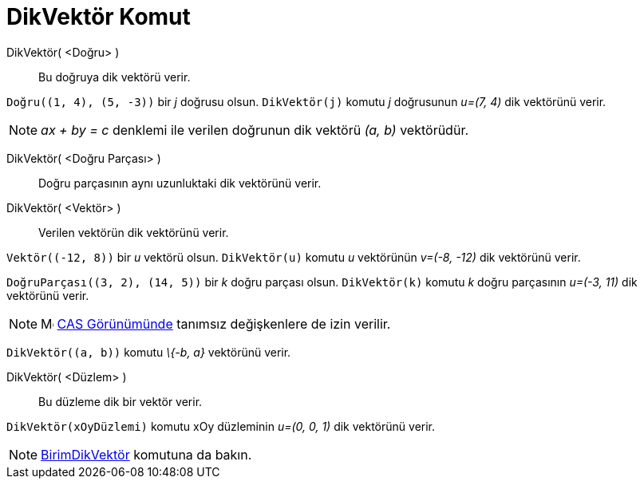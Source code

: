 = DikVektör Komut
:page-en: commands/PerpendicularVector
ifdef::env-github[:imagesdir: /tr/modules/ROOT/assets/images]

DikVektör( <Doğru> )::
  Bu doğruya dik vektörü verir.

[EXAMPLE]
====

`++Doğru((1, 4), (5, -3))++` bir _j_ doğrusu olsun. `++DikVektör(j)++` komutu _j_ doğrusunun _u=(7, 4)_ dik vektörünü
verir.

====

[NOTE]
====

_ax + by = c_ denklemi ile verilen doğrunun dik vektörü _(a, b)_ vektörüdür.

====

DikVektör( <Doğru Parçası> )::
  Doğru parçasının aynı uzunluktaki dik vektörünü verir.
DikVektör( <Vektör> )::
  Verilen vektörün dik vektörünü verir.

[EXAMPLE]
====

`++Vektör((-12, 8))++` bir _u_ vektörü olsun. `++DikVektör(u)++` komutu _u_ vektörünün _v=(-8, -12)_ dik vektörünü
verir.

====

[EXAMPLE]
====

`++DoğruParçası((3, 2), (14, 5))++` bir _k_ doğru parçası olsun. `++DikVektör(k)++` komutu _k_ doğru parçasının _u=(-3,
11)_ dik vektörünü verir.

====

[NOTE]
====

image:16px-Menu_view_cas.svg.png[Menu view cas.svg,width=16,height=16] xref:/CAS_Görünümü.adoc[CAS Görünümünde] tanımsız
değişkenlere de izin verilir.

[EXAMPLE]
====

`++DikVektör((a, b))++` komutu _\{-b, a}_ vektörünü verir.

====

====

DikVektör( <Düzlem> )::
  Bu düzleme dik bir vektör verir.

[EXAMPLE]
====

`++DikVektör(xOyDüzlemi)++` komutu xOy düzleminin _u=(0, 0, 1)_ dik vektörünü verir.

====

[NOTE]
====

xref:/commands/BirimDikVektör.adoc[BirimDikVektör] komutuna da bakın.

====
